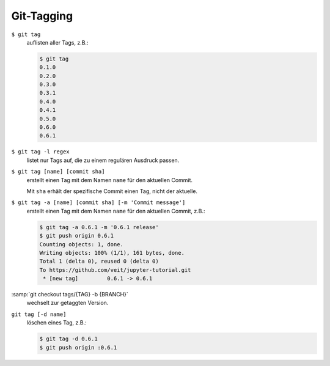 Git-Tagging
===========

``$ git tag``
    auflisten aller Tags, z.B.:

    .. code-block:: console

        $ git tag
        0.1.0
        0.2.0
        0.3.0
        0.3.1
        0.4.0
        0.4.1
        0.5.0
        0.6.0
        0.6.1

``$ git tag -l regex``
    listet nur  Tags auf, die zu einem regulären Ausdruck passen.

``$ git tag [name] [commit sha]``
    erstellt einen Tag mit dem Namen ``name`` für den aktuellen Commit.

    Mit ``sha`` erhält der spezifische Commit einen Tag, nicht der aktuelle.

``$ git tag -a [name] [commit sha] [-m 'Commit message']``
    erstellt einen Tag mit dem Namen ``name`` für den aktuellen Commit, z.B.:

    .. code-block:: console

        $ git tag -a 0.6.1 -m '0.6.1 release'
        $ git push origin 0.6.1
        Counting objects: 1, done.
        Writing objects: 100% (1/1), 161 bytes, done.
        Total 1 (delta 0), reused 0 (delta 0)
        To https://github.com/veit/jupyter-tutorial.git
         * [new tag]         0.6.1 -> 0.6.1

:samp:`git checkout tags/{TAG} -b {BRANCH}`
    wechselt zur getaggten Version.
``git tag [-d name]``
    löschen eines Tag, z.B.:

    .. code-block:: console

        $ git tag -d 0.6.1
        $ git push origin :0.6.1
